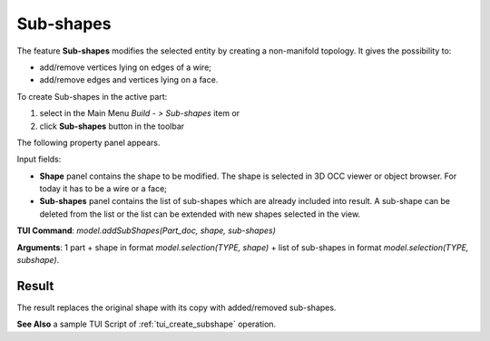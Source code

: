 
Sub-shapes
==========

The feature **Sub-shapes** modifies the selected entity by creating a non-manifold topology. It gives the possibility to:

* add/remove vertices lying on edges of a wire;
* add/remove edges and vertices lying on a face.

To create Sub-shapes in the active part:

#. select in the Main Menu *Build - > Sub-shapes* item  or
#. click **Sub-shapes** button in the toolbar

.. image:: images/feature_subshapes.png 
   :align: center

.. centered::
   **Sub-shapes** button 

The following property panel appears.

.. image:: images/SubShapes.png
  :align: center

.. centered::
  Sub-shapes property panel

Input fields:

- **Shape** panel contains the shape to be modified. The shape is selected in 3D OCC viewer or object browser. For today it has to be a wire or a face;
- **Sub-shapes** panel contains the list of sub-shapes which are already included into result. A sub-shape can be deleted from the list or the list can be extended with new shapes selected in the view.

**TUI Command**:  *model.addSubShapes(Part_doc, shape, sub-shapes)*

**Arguments**: 1 part + shape in format *model.selection(TYPE, shape)* + list of sub-shapes in format *model.selection(TYPE, subshape)*.

Result
""""""
The result replaces the original shape with its copy with added/removed sub-shapes.

.. image:: images/CreateSubShapes.png
   :align: center

.. centered::
   Sub-shapes

**See Also** a sample TUI Script of :ref:`tui_create_subshape` operation.


  

